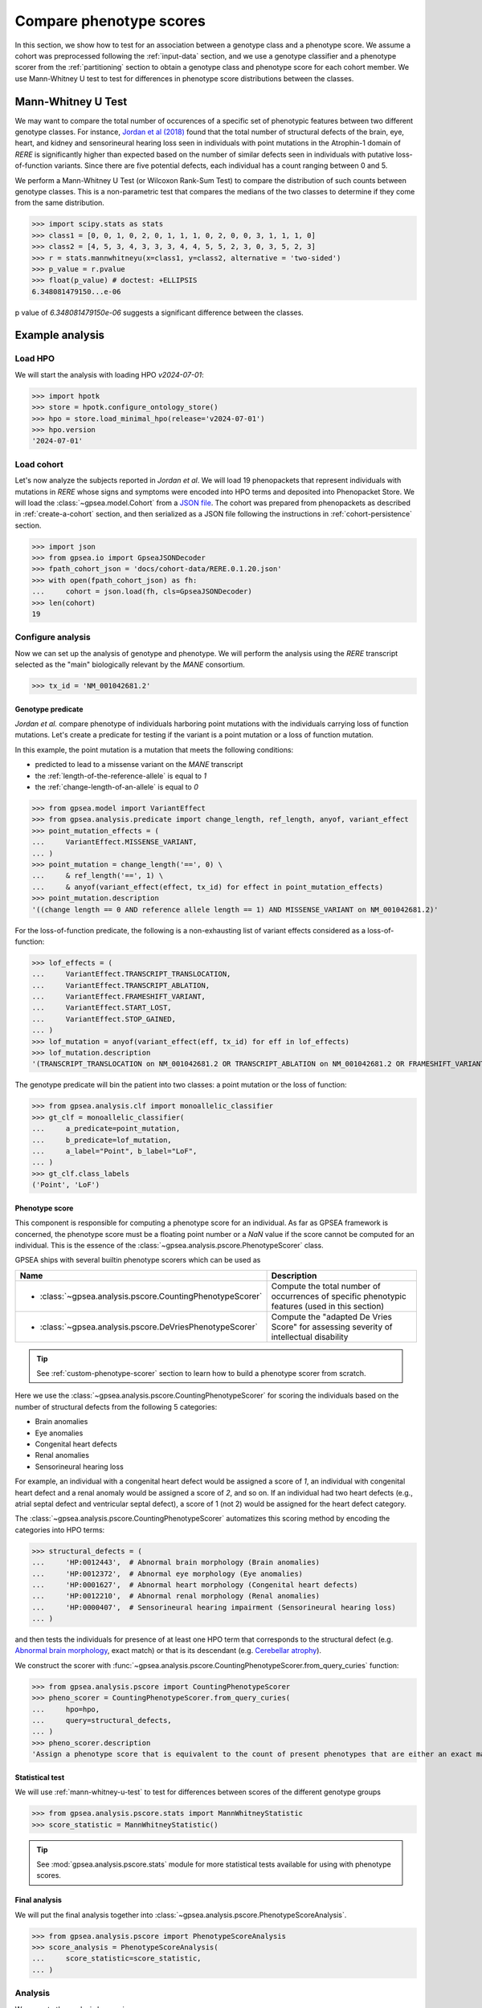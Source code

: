 .. _phenotype-score-stats:


########################
Compare phenotype scores
########################

.. doctest::
  :hide:

  >>> from gpsea import _overwrite


In this section, we show how to test for an association between a genotype class and a phenotype score.
We assume a cohort was preprocessed following the :ref:`input-data` section,
and we use a genotype classifier and a phenotype scorer from the :ref:`partitioning` section
to obtain a genotype class and phenotype score for each cohort member.
We use Mann-Whitney U test to test for differences in phenotype score distributions between the classes.


.. _mann-whitney-u-test:

*******************
Mann-Whitney U Test
*******************

We may want to compare the total number of occurences of a specific set of phenotypic features between two different genotype classes.
For instance, `Jordan et al (2018) <https://pubmed.ncbi.nlm.nih.gov/29330883/>`_ found that the total number of structural defects
of the brain, eye, heart, and kidney and sensorineural hearing loss seen in individuals with point mutations in the Atrophin-1 domain of *RERE*
is significantly higher than expected based on the number of similar defects seen in individuals with putative loss-of-function variants.
Since there are five potential defects, each individual has a count ranging between 0 and 5.

We perform a Mann-Whitney U Test (or Wilcoxon Rank-Sum Test) to compare the distribution of such counts between genotype classes.
This is a non-parametric test that compares the medians of the two classes to determine if they come from the same distribution.

>>> import scipy.stats as stats
>>> class1 = [0, 0, 1, 0, 2, 0, 1, 1, 1, 0, 2, 0, 0, 3, 1, 1, 1, 0]
>>> class2 = [4, 5, 3, 4, 3, 3, 3, 4, 4, 5, 5, 2, 3, 0, 3, 5, 2, 3]
>>> r = stats.mannwhitneyu(x=class1, y=class2, alternative = 'two-sided')
>>> p_value = r.pvalue
>>> float(p_value) # doctest: +ELLIPSIS
6.348081479150...e-06


p value of `6.348081479150e-06` suggests a significant difference between the classes.


****************
Example analysis
****************


Load HPO
========

We will start the analysis with loading HPO `v2024-07-01`:

>>> import hpotk
>>> store = hpotk.configure_ontology_store()
>>> hpo = store.load_minimal_hpo(release='v2024-07-01')
>>> hpo.version
'2024-07-01'


Load cohort
===========

Let's now analyze the subjects reported in *Jordan et al*.
We will load 19 phenopackets that represent individuals with mutations in *RERE*
whose signs and symptoms were encoded into HPO terms and deposited into Phenopacket Store.
We will load the :class:`~gpsea.model.Cohort`
from a `JSON file <https://github.com/monarch-initiative/gpsea/tree/main/docs/cohort-data/RERE.0.1.20.json>`_.
The cohort was prepared from phenopackets as described in :ref:`create-a-cohort` section,
and then serialized as a JSON file following the instructions in :ref:`cohort-persistence` section.

..
   Prepare the JSON file by running the tests in `tests/tests/test_generate_doc_cohorts.py`.

>>> import json
>>> from gpsea.io import GpseaJSONDecoder
>>> fpath_cohort_json = 'docs/cohort-data/RERE.0.1.20.json'
>>> with open(fpath_cohort_json) as fh:
...     cohort = json.load(fh, cls=GpseaJSONDecoder)
>>> len(cohort)
19


Configure analysis
==================

Now we can set up the analysis of genotype and phenotype.
We will perform the analysis using the *RERE* transcript selected
as the "main" biologically relevant by the `MANE` consortium.

>>> tx_id = 'NM_001042681.2'


Genotype predicate
------------------

*Jordan et al.* compare phenotype of individuals harboring point mutations
with the individuals carrying loss of function mutations.
Let's create a predicate for testing if the variant
is a point mutation or a loss of function mutation.

In this example, the point mutation is a mutation that meets the following conditions:

* predicted to lead to a missense variant on the `MANE` transcript
* the :ref:`length-of-the-reference-allele` is equal to `1`
* the :ref:`change-length-of-an-allele` is equal to `0`

>>> from gpsea.model import VariantEffect
>>> from gpsea.analysis.predicate import change_length, ref_length, anyof, variant_effect
>>> point_mutation_effects = (
...     VariantEffect.MISSENSE_VARIANT,
... )
>>> point_mutation = change_length('==', 0) \
...     & ref_length('==', 1) \
...     & anyof(variant_effect(effect, tx_id) for effect in point_mutation_effects)
>>> point_mutation.description
'((change length == 0 AND reference allele length == 1) AND MISSENSE_VARIANT on NM_001042681.2)'


For the loss-of-function predicate, the following is a non-exhausting list
of variant effects considered as a loss-of-function:

>>> lof_effects = (
...     VariantEffect.TRANSCRIPT_TRANSLOCATION,
...     VariantEffect.TRANSCRIPT_ABLATION,
...     VariantEffect.FRAMESHIFT_VARIANT,
...     VariantEffect.START_LOST,
...     VariantEffect.STOP_GAINED,
... )
>>> lof_mutation = anyof(variant_effect(eff, tx_id) for eff in lof_effects)
>>> lof_mutation.description
'(TRANSCRIPT_TRANSLOCATION on NM_001042681.2 OR TRANSCRIPT_ABLATION on NM_001042681.2 OR FRAMESHIFT_VARIANT on NM_001042681.2 OR START_LOST on NM_001042681.2 OR STOP_GAINED on NM_001042681.2)'


The genotype predicate will bin the patient into two classes: a point mutation or the loss of function:

>>> from gpsea.analysis.clf import monoallelic_classifier
>>> gt_clf = monoallelic_classifier(
...     a_predicate=point_mutation,
...     b_predicate=lof_mutation,
...     a_label="Point", b_label="LoF",
... )
>>> gt_clf.class_labels
('Point', 'LoF')


.. _phenotype-score:

Phenotype score
---------------

This component is responsible for computing a phenotype score for an individual.
As far as GPSEA framework is concerned, the phenotype score must be a floating point number
or a `NaN` value if the score cannot be computed for an individual.
This is the essence of the :class:`~gpsea.analysis.pscore.PhenotypeScorer` class.

GPSEA ships with several builtin phenotype scorers which can be used as

+------------------------------------------------------------+---------------------------------------------+
| Name                                                       | Description                                 |
+============================================================+=============================================+
|                                                            | Compute the total number of occurrences     |
| * :class:`~gpsea.analysis.pscore.CountingPhenotypeScorer`  | of specific phenotypic features             |
|                                                            | (used in this section)                      |
+------------------------------------------------------------+---------------------------------------------+
|                                                            | Compute the "adapted De Vries Score"        |
| * :class:`~gpsea.analysis.pscore.DeVriesPhenotypeScorer`   | for assessing severity                      |
|                                                            | of intellectual disability                  |
+------------------------------------------------------------+---------------------------------------------+

.. tip::

   See :ref:`custom-phenotype-scorer` section to learn how to build a phenotype scorer from scratch.


Here we use the :class:`~gpsea.analysis.pscore.CountingPhenotypeScorer` for scoring
the individuals based on the number of structural defects
from the following 5 categories:

* Brain anomalies
* Eye anomalies
* Congenital heart defects
* Renal anomalies
* Sensorineural hearing loss

For example, an individual with a congenital heart defect would be assigned a score of `1`,
an individual with congenital heart defect and a renal anomaly would be assigned a score of `2`,
and so on. If an individual had two heart defects (e.g., atrial septal defect and ventricular septal defect),
a score of 1 (not 2) would be assigned for the heart defect category.

The :class:`~gpsea.analysis.pscore.CountingPhenotypeScorer` automatizes this scoring method
by encoding the categories into HPO terms:

>>> structural_defects = (
...     'HP:0012443',  # Abnormal brain morphology (Brain anomalies)
...     'HP:0012372',  # Abnormal eye morphology (Eye anomalies)
...     'HP:0001627',  # Abnormal heart morphology (Congenital heart defects)
...     'HP:0012210',  # Abnormal renal morphology (Renal anomalies)
...     'HP:0000407',  # Sensorineural hearing impairment (Sensorineural hearing loss)
... )


and then tests the individuals for presence of at least one HPO term
that corresponds to the structural defect
(e.g. `Abnormal brain morphology <https://hpo.jax.org/browse/term/HP:0012443>`_, exact match)
or that is its descendant
(e.g. `Cerebellar atrophy <https://hpo.jax.org/browse/term/HP:0001272>`_).

We construct the scorer with
:func:`~gpsea.analysis.pscore.CountingPhenotypeScorer.from_query_curies` function:

>>> from gpsea.analysis.pscore import CountingPhenotypeScorer
>>> pheno_scorer = CountingPhenotypeScorer.from_query_curies(
...     hpo=hpo,
...     query=structural_defects,
... )
>>> pheno_scorer.description
'Assign a phenotype score that is equivalent to the count of present phenotypes that are either an exact match to the query terms or their descendants'


Statistical test
----------------

We will use :ref:`mann-whitney-u-test` to test for differences between scores
of the different genotype groups

>>> from gpsea.analysis.pscore.stats import MannWhitneyStatistic
>>> score_statistic = MannWhitneyStatistic()


.. tip::

   See :mod:`gpsea.analysis.pscore.stats` module for more statistical tests available
   for using with phenotype scores.


Final analysis
--------------

We will put the final analysis together into :class:`~gpsea.analysis.pscore.PhenotypeScoreAnalysis`.

>>> from gpsea.analysis.pscore import PhenotypeScoreAnalysis
>>> score_analysis = PhenotypeScoreAnalysis(
...     score_statistic=score_statistic,
... )


Analysis
========

We execute the analysis by running

>>> result = score_analysis.compare_genotype_vs_phenotype_score(
...     cohort=cohort,
...     gt_clf=gt_clf,
...     pheno_scorer=pheno_scorer,
... )


In case of the *RERE* cohort, the analysis shows a significant difference
between the number of structural defects in individuals
with point vs. loss-of-function mutations.

>>> result.pval # doctest: +ELLIPSIS
0.0120749576...


To explore further, we can access a data frame with genotype categories and phenotype counts:

>>> scores = result.data.sort_index()
>>> scores.head()  # doctest: +NORMALIZE_WHITESPACE
                                      genotype  phenotype
patient_id
Subject 10[PMID_27087320_Subject_10]         1          0
Subject 1[PMID_27087320_Subject_1]           0          4
Subject 1[PMID_29330883_Subject_1]           1          0
Subject 2[PMID_27087320_Subject_2]        None          4
Subject 2[PMID_29330883_Subject_2]           1          1


The data frame provides a `genotype` category and a `phenotype_score` for each patient.
The genotype category should be interpreted in the context of the genotype predicate:

>>> gt_id_to_name = {c.category.cat_id: c.category.name for c in gt_clf.get_categorizations()}
>>> gt_id_to_name
{0: 'Point', 1: 'LoF'}


The genotype code `0` is assigned to patients with a point mutation, `1` corresponds to the loss-of-function mutations,
and `None` is assigned to patients who cannot be assigned into any of the groups.

Last, let's use :meth:`~gpsea.analysis.pscore.PhenotypeScoreAnalysisResult.plot_boxplots` method
to visualize the phenotype score distributions:

>>> import matplotlib.pyplot as plt
>>> fig, ax = plt.subplots(figsize=(6, 4), dpi=120)
>>> result.plot_boxplots(
...     ax=ax,
... )
>>> _ = ax.grid(axis="y")
>>> _ = ax.set(
...     ylabel="Phenotype score", ylim=(-0.5, len(structural_defects) + 0.5)
... )


.. image:: report/rere_phenotype_score_boxplot.png
   :alt: Phenotype score distribution
   :align: center
   :width: 600px

.. doctest:: phenotype-scores
   :hide:

   >>> if _overwrite: fig.savefig('docs/user-guide/analyses/report/rere_phenotype_score_boxplot.png')



We see that the individuals with the point mutations feature structural defects
than the individuals with the loss-of-function mutations.

The box extends from the first quartile (Q1) to the third quartile (Q3) of the data,
with a red line at the median.
The whiskers extend from the box to the farthest data point
lying within 1.5x the inter-quartile range (IQR) from the box.
